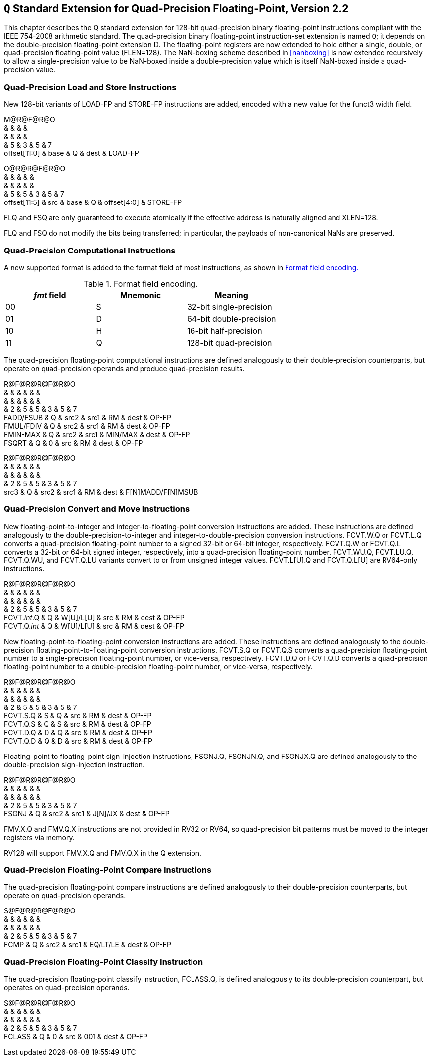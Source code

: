 == `Q` Standard Extension for Quad-Precision Floating-Point, Version 2.2

This chapter describes the Q standard extension for 128-bit
quad-precision binary floating-point instructions compliant with the
IEEE 754-2008 arithmetic standard. The quad-precision binary
floating-point instruction-set extension is named `Q`; it depends on
the double-precision floating-point extension D. The floating-point
registers are now extended to hold either a single, double, or
quad-precision floating-point value (FLEN=128). The NaN-boxing scheme
described in <<nanboxing>> is now extended
recursively to allow a single-precision value to be NaN-boxed inside a
double-precision value which is itself NaN-boxed inside a quad-precision
value.

=== Quad-Precision Load and Store Instructions

New 128-bit variants of LOAD-FP and STORE-FP instructions are added,
encoded with a new value for the funct3 width field.

M@R@F@R@O +
& & & & +
& & & & +
& 5 & 3 & 5 & 7 +
offset[11:0] & base & Q & dest & LOAD-FP +

O@R@R@F@R@O +
& & & & & +
& & & & & +
& 5 & 5 & 3 & 5 & 7 +
offset[11:5] & src & base & Q & offset[4:0] & STORE-FP +

FLQ and FSQ are only guaranteed to execute atomically if the effective
address is naturally aligned and XLEN=128.

FLQ and FSQ do not modify the bits being transferred; in particular, the
payloads of non-canonical NaNs are preserved.

=== Quad-Precision Computational Instructions

A new supported format is added to the format field of most
instructions, as shown in <<fpextfmt>>

[[fpextfmt]]
.Format field encoding.
[cols="^,^,<",options="header",]
|===
|_fmt_ field |Mnemonic |Meaning
|00 |S |32-bit single-precision
|01 |D |64-bit double-precision
|10 |H |16-bit half-precision
|11 |Q |128-bit quad-precision
|===

The quad-precision floating-point computational instructions are defined
analogously to their double-precision counterparts, but operate on
quad-precision operands and produce quad-precision results.

R@F@R@R@F@R@O +
& & & & & & +
& & & & & & +
& 2 & 5 & 5 & 3 & 5 & 7 +
FADD/FSUB & Q & src2 & src1 & RM & dest & OP-FP +
FMUL/FDIV & Q & src2 & src1 & RM & dest & OP-FP +
FMIN-MAX & Q & src2 & src1 & MIN/MAX & dest & OP-FP +
FSQRT & Q & 0 & src & RM & dest & OP-FP +

R@F@R@R@F@R@O +
& & & & & & +
& & & & & & +
& 2 & 5 & 5 & 3 & 5 & 7 +
src3 & Q & src2 & src1 & RM & dest & F[N]MADD/F[N]MSUB +

=== Quad-Precision Convert and Move Instructions

New floating-point-to-integer and integer-to-floating-point conversion
instructions are added. These instructions are defined analogously to
the double-precision-to-integer and integer-to-double-precision
conversion instructions. FCVT.W.Q or FCVT.L.Q converts a quad-precision
floating-point number to a signed 32-bit or 64-bit integer,
respectively. FCVT.Q.W or FCVT.Q.L converts a 32-bit or 64-bit signed
integer, respectively, into a quad-precision floating-point number.
FCVT.WU.Q, FCVT.LU.Q, FCVT.Q.WU, and FCVT.Q.LU variants convert to or
from unsigned integer values. FCVT.L[U].Q and FCVT.Q.L[U] are RV64-only
instructions.

R@F@R@R@F@R@O +
& & & & & & +
& & & & & & +
& 2 & 5 & 5 & 3 & 5 & 7 +
FCVT._int_.Q & Q & W[U]/L[U] & src & RM & dest & OP-FP +
FCVT.Q._int_ & Q & W[U]/L[U] & src & RM & dest & OP-FP +

New floating-point-to-floating-point conversion instructions are added.
These instructions are defined analogously to the double-precision
floating-point-to-floating-point conversion instructions. FCVT.S.Q or
FCVT.Q.S converts a quad-precision floating-point number to a
single-precision floating-point number, or vice-versa, respectively.
FCVT.D.Q or FCVT.Q.D converts a quad-precision floating-point number to
a double-precision floating-point number, or vice-versa, respectively.

R@F@R@R@F@R@O +
& & & & & & +
& & & & & & +
& 2 & 5 & 5 & 3 & 5 & 7 +
FCVT.S.Q & S & Q & src & RM & dest & OP-FP +
FCVT.Q.S & Q & S & src & RM & dest & OP-FP +
FCVT.D.Q & D & Q & src & RM & dest & OP-FP +
FCVT.Q.D & Q & D & src & RM & dest & OP-FP +

Floating-point to floating-point sign-injection instructions, FSGNJ.Q,
FSGNJN.Q, and FSGNJX.Q are defined analogously to the double-precision
sign-injection instruction.

R@F@R@R@F@R@O +
& & & & & & +
& & & & & & +
& 2 & 5 & 5 & 3 & 5 & 7 +
FSGNJ & Q & src2 & src1 & J[N]/JX & dest & OP-FP +

FMV.X.Q and FMV.Q.X instructions are not provided in RV32 or RV64, so
quad-precision bit patterns must be moved to the integer registers via
memory.

RV128 will support FMV.X.Q and FMV.Q.X in the Q extension.

=== Quad-Precision Floating-Point Compare Instructions

The quad-precision floating-point compare instructions are defined
analogously to their double-precision counterparts, but operate on
quad-precision operands.

S@F@R@R@F@R@O +
& & & & & & +
& & & & & & +
& 2 & 5 & 5 & 3 & 5 & 7 +
FCMP & Q & src2 & src1 & EQ/LT/LE & dest & OP-FP +

=== Quad-Precision Floating-Point Classify Instruction

The quad-precision floating-point classify instruction, FCLASS.Q, is
defined analogously to its double-precision counterpart, but operates on
quad-precision operands.

S@F@R@R@F@R@O +
& & & & & & +
& & & & & & +
& 2 & 5 & 5 & 3 & 5 & 7 +
FCLASS & Q & 0 & src & 001 & dest & OP-FP +
